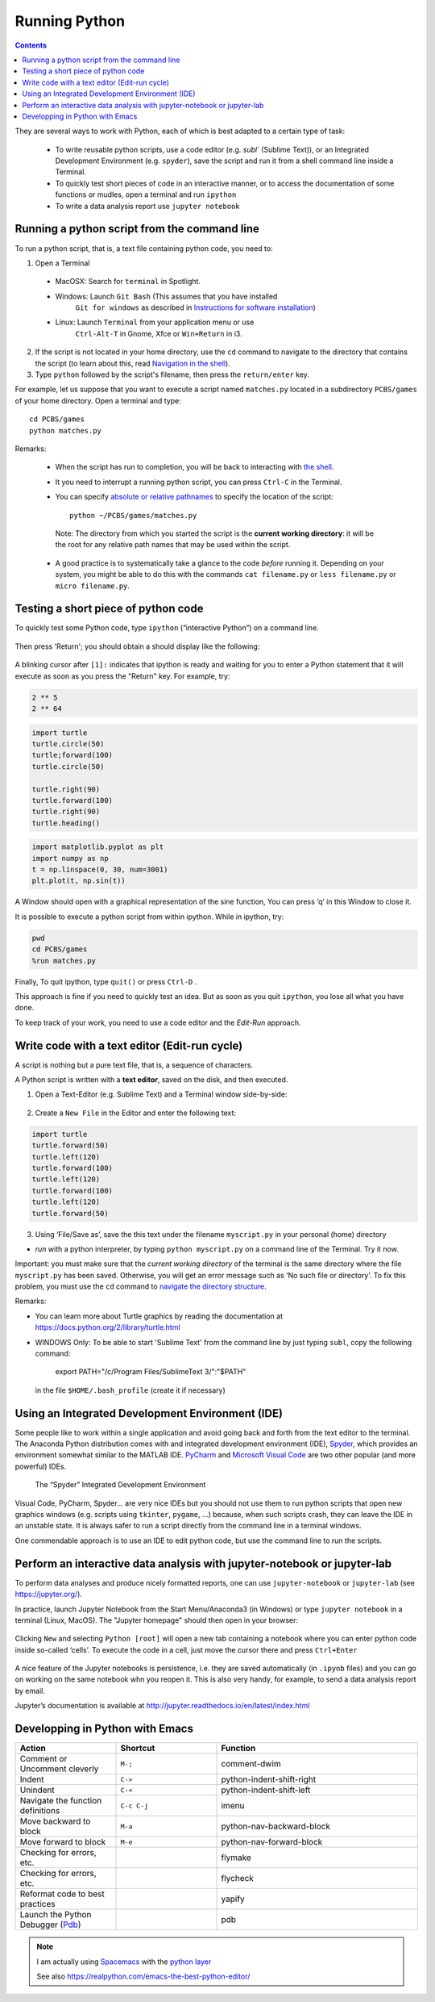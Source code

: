 ==============
Running Python
==============

.. contents::


They are several ways to work with Python, each of which is best adapted to a certain type of task:

  * To write reusable python scripts, use a code editor (e.g. `subl`` (Sublime Text)), or an Integrated Development Environment (e.g. ``spyder``), save the script and run it from a shell command line inside a Terminal.

  * To quickly test short pieces of code in an interactive manner, or to access the documentation of some functions or mudles, open a terminal and run ``ipython``

  * To write a data analysis report use ``jupyter notebook``


Running a python script from the command line
~~~~~~~~~~~~~~~~~~~~~~~~~~~~~~~~~~~~~~~~~~~~~

To run a python script, that is, a text file containing python code, you need to:

1. Open a Terminal

  * MacOSX: Search for ``terminal`` in Spotlight.
  * Windows: Launch ``Git Bash`` (This assumes that you have installed
     ``Git for windows`` as described in `Instructions for software
     installation <#instructions-for-software-installation>`__)
  * Linux: Launch ``Terminal`` from your application menu or use
     ``Ctrl-Alt-T`` in Gnome, Xfce or ``Win+Return`` in i3.

2. If the script is not located in your home directory, use the ``cd`` command to navigate to the directory that contains the script (to learn about this, read `Navigation in the shell <http://linuxcommand.sourceforge.net/lc3_lts0020.php>`__). 

3. Type ``python`` followed by the script's filename, then press the ``return/enter`` key.

For example, let us suppose that you want to execute a script named ``matches.py`` located in a subdirectory ``PCBS/games`` of your home directory. Open a terminal and type::

   cd PCBS/games
   python matches.py


Remarks:

  * When the script has run to completion, you will be back to interacting with `the shell <http://linuxcommand.sourceforge.net/lc3_learning_the_shell.php)>`_.

  * It you need to interrupt a running python script, you can press ``Ctrl-C`` in the Terminal.

  * You can specify `absolute or relative pathnames <https://www.geeksforgeeks.org/absolute-relative-pathnames-unix/>`__ to specify the location of the script::

     python ~/PCBS/games/matches.py

   Note: The directory from which you started the script is the **current working directory**: it will be the root for any relative path names that may be used within the script.

  * A good practice is to systematically take a glance to the code *before* running it. Depending on your system, you might be able to do this with the commands ``cat filename.py`` or ``less filename.py`` or ``micro filename.py``.


Testing a short piece of python code
~~~~~~~~~~~~~~~~~~~~~~~~~~~~~~~~~~~~

To quickly test some Python code, type ``ipython`` (“interactive Python”) on a command line.

.. figure:: figures/ipython_terminal1.png

Then press 'Return'; you should obtain a should display  like the following:

.. figure:: figures/ipython_terminal2.png

A blinking cursor after ``[1]:`` indicates that ipython is ready and waiting for you to enter a Python statement that it will execute as soon as you press the "Return" key. For example, try:

.. code:: python

   2 ** 5
   2 ** 64


.. code:: python

       import turtle
       turtle.circle(50)
       turtle;forward(100)
       turtle.circle(50)

       turtle.right(90)
       turtle.forward(100)
       turtle.right(90)
       turtle.heading()


.. code:: python

        import matplotlib.pyplot as plt
        import numpy as np
        t = np.linspace(0, 30, num=3001)
        plt.plot(t, np.sin(t))

A Window should open with a graphical representation of the sine function,
You can press ‘q’ in this Window to close it.

It is possible to  execute a python script from within ipython. While in ipython, try:

.. code:: python

   pwd
   cd PCBS/games
   %run matches.py


Finally, To quit ipython, type ``quit()`` or press ``Ctrl-D`` .

This approach is fine if you need to quickly test an idea. But as soon as you quit ``ipython``, you lose
all what you have done.

To keep track of your work, you need to use a code editor and the *Edit-Run* approach.



Write code with a text editor (Edit-run cycle)
~~~~~~~~~~~~~~~~~~~~~~~~~~~~~~~~~~~~~~~~~~~~~~


A script is nothing but a pure text file, that is, a sequence of characters.

A Python script is written with a **text editor**, saved on the disk, and then executed.

1. Open a Text-Editor (e.g. Sublime Text) and a Terminal window side-by-side:

.. figure:: figures/editor-terminal.png
   :alt: Using Atom and a Terminal side by side


2. Create a ``New File`` in the Editor and enter the following text:

.. code:: python

       import turtle
       turtle.forward(50)
       turtle.left(120)
       turtle.forward(100)
       turtle.left(120)
       turtle.forward(100)
       turtle.left(120)
       turtle.forward(50)

3. Using ‘File/Save as’, save the this text under the filename
   ``myscript.py`` in your personal (home) directory

-  *run* with a python interpreter, by typing ``python myscript.py`` on
   a command line of the Terminal. Try it now.

Important: you must make sure that the *current working directory* of
the terminal is the same directory where the file ``myscript.py`` has
been saved. Otherwise, you will get an error message such as ‘No such
file or directory’. To fix this problem, you must use the ``cd`` command
to `navigate the directory structure <http://linuxcommand.sourceforge.net/lc3_lts0020.php>`_. 
  

Remarks:

-  You can learn more about Turtle graphics by reading the documentation
   at https://docs.python.org/2/library/turtle.html


-  WINDOWS Only: To be able to start 'Sublime Text' from the command line by just typing ``subl``, copy the following command:

           export PATH="/c/Program Files/SublimeText 3/":"$PATH"

  in the file ``$HOME/.bash_profile`` (create it if necessary)


Using an Integrated Development Environment (IDE)
~~~~~~~~~~~~~~~~~~~~~~~~~~~~~~~~~~~~~~~~~~~~~~~~~

Some people like to work within a single application and avoid going
back and forth from the text editor to the terminal. The Anaconda Python distribution comes with and integrated development environment (IDE), Spyder_, which provides an environment somewhat similar to the MATLAB IDE. PyCharm_ and `Microsoft Visual Code`_ are two other popular (and more powerful) IDEs. 


.. _Spyder: https://www.spyder-ide.org/
.. _PyCharm: https://www.jetbrains.com/pycharm/
.. _Microsoft Visual Code: https://code.visualstudio.com/

.. figure:: figures/spyder.png
   :alt: The “spyder” Integrated Development Environment

   The “Spyder” Integrated Development Environment


Visual Code, PyCharm, Spyder... are very nice IDEs but you should not use them to run python scripts that open new graphics windows (e.g. scripts using ``tkinter``, ``pygame``, ...) because, when such scripts crash, they can leave the IDE in an unstable state. It is always safer to run a script directly from the command line in a terminal windows.

One commendable approach is to use an IDE to edit python code, but use the command line to run the scripts.


Perform an interactive data analysis with jupyter-notebook or jupyter-lab
~~~~~~~~~~~~~~~~~~~~~~~~~~~~~~~~~~~~~~~~~~~~~~~~~~~~~~~~~~~~~~~~~~~~~~~~~

To perform data analyses and produce nicely formatted reports, one can use  ``jupyter-notebook`` or ``jupyter-lab``  (see https://jupyter.org/).

In practice, launch Jupyter Notebook from the Start Menu/Anaconda3 (in Windows) or
type ``jupyter notebook`` in a terminal (Linux, MacOS). The "Jupyter homepage" should then open in your browser:

.. figure:: figures/jupyter1.png
   :alt: Jupyter homepage


Clicking ``New`` and selecting ``Python [root]`` will open a new tab containing a
notebook where you can enter python code inside so-called ‘cells’. To execute
the code in a cell, just move the cursor there and press ``Ctrl+Enter``

.. figure:: figures/jupyter2.png
   :alt: Jupyter notebook

A nice feature of the Jupyter notebooks is persistence, i.e. they are
saved automatically (in ``.ipynb`` files) and you can go on working on
the same notebook whn you reopen it. This is also very handy, for
example, to send a data analysis report by email.

Jupyter’s documentation is available at
http://jupyter.readthedocs.io/en/latest/index.html


Developping in Python with Emacs
~~~~~~~~~~~~~~~~~~~~~~~~~~~~~~~~


.. list-table:: 
   :widths: 25 25 50
   :header-rows: 1

   * - Action
     - Shortcut
     - Function

   * - Comment or Uncomment cleverly
     - ``M-;``
     - comment-dwim

   * - Indent
     - ``C->`` 
     - python-indent-shift-right
     
   * - Unindent 
     - ``C-<``
     - python-indent-shift-left
     
   * - Navigate the function definitions
     - ``C-c C-j``
     - imenu
     
   * - Move backward to block
     - ``M-a`` 
     - python-nav-backward-block
     
   * - Move forward to block
     - ``M-e``
     - python-nav-forward-block
     

   * - Checking for errors, etc.
     -
     - flymake
     
   * - Checking for errors, etc.
     -
     - flycheck
   
   * - Reformat code to best practices
     -
     - yapify
     
   * - Launch the Python Debugger (Pdb_)
     -
     - pdb
     

.. Note::
   I am actually using Spacemacs_ with the `python layer`_

   See also https://realpython.com/emacs-the-best-python-editor/


.. _Pdb: https://realpython.com/python-debugging-pdb/#essential-pdb-commands
.. _Spacemacs: https://www.spacemacs.org/
.. _`python layer`: https://develop.spacemacs.org/layers/+lang/python/README.html
